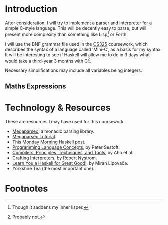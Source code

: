 #+latex_header: \usepackage[margin=2cm]{geometry}
#+options: toc:nil
* Introduction
After consideration, I will try to implement a parser and interpreter
for a simple C-style language. This will be decently easy to parse,
but will present more complexity than something like Lisp[fn:1] or Forth.

I will use the BNF grammar file used in the [[https://warwick.ac.uk/fac/sci/dcs/teaching/material/cs325/][CS325]] coursework, which
describes the syntax of a language called ‘Mini-C’, as a basis for my
syntax.  It will be interesting to see if Haskell will allow me to do
in 3 days what would take a third-year 3 months with C[fn:2].

Necessary simplifications may include all variables being integers.

** Maths Expressions

#+latex_export: \pagebreak
* Technology & Resources
These are resources I may have used for this coursework.
- [[https://github.com/mrkkrp/megaparsec][Megaparsec]], a monadic parsing library.
- [[https://markkarpov.com/tutorial/megaparsec.html][Megaparsec Tutorial]].
- This [[https://mmhaskell.com/parsing/megaparsec][Monday Morning Haskell post]].
- [[https://www.itu.dk/people/sestoft/plc/][Programming Language Concepts]], by Peter Sestoft.
- [[https://suif.stanford.edu/dragonbook/][Compilers: Principles, Techniques, and Tools]], by Aho et al.
- [[https://craftinginterpreters.com/][Crafting Interpreters]], by Robert Nystrom.
- [[http://learnyouahaskell.com/chapters][Learn You a Haskell for Great Good!]], by Miran Lipovača.
- Yorkshire Tea (the most important one).
* Footnotes
[fn:2] Probably not.

[fn:1] Though it saddens my inner lisper.
